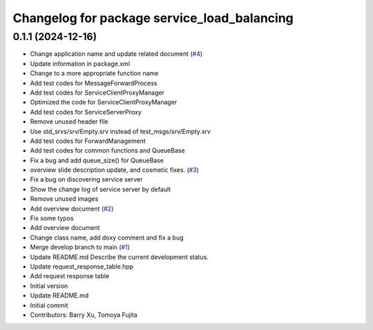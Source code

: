 ^^^^^^^^^^^^^^^^^^^^^^^^^^^^^^^^^^^^^^^^^^^^
Changelog for package service_load_balancing
^^^^^^^^^^^^^^^^^^^^^^^^^^^^^^^^^^^^^^^^^^^^

0.1.1 (2024-12-16)
------------------
* Change application name and update related document (`#4 <https://github.com/Barry-Xu-2018/ros2_service_load_balancing/issues/4>`_)
* Update information in package.xml
* Change to a more appropriate function name
* Add test codes for MessageForwardProcess
* Add test codes for ServiceClientProxyManager
* Optimized the code for ServiceClientProxyManager
* Add test codes for ServiceServerProxy
* Remove unused header file
* Use std_srvs/srv/Empty.srv instead of test_msgs/srv/Empty.srv
* Add test codes for ForwardManagement
* Add test codes for common functions and QueueBase
* Fix a bug and add queue_size() for QueueBase
* overview slide description update, and cosmetic fixes. (`#3 <https://github.com/Barry-Xu-2018/ros2_service_load_balancing/issues/3>`_)
* Fix a bug on discovering service server
* Show the change log of service server by default
* Remove unused images
* Add overview document (`#2 <https://github.com/Barry-Xu-2018/ros2_service_load_balancing/issues/2>`_)
* Fix some typos
* Add overview document
* Change class name, add doxy comment and fix a bug
* Merge develop branch to main (`#1 <https://github.com/Barry-Xu-2018/ros2_service_load_balancing/issues/1>`_)
* Update README.md
  Describe the current development status.
* Update request_response_table.hpp
* Add request response table
* Initial version
* Update README.md
* Initial commit
* Contributors: Barry Xu, Tomoya Fujita
